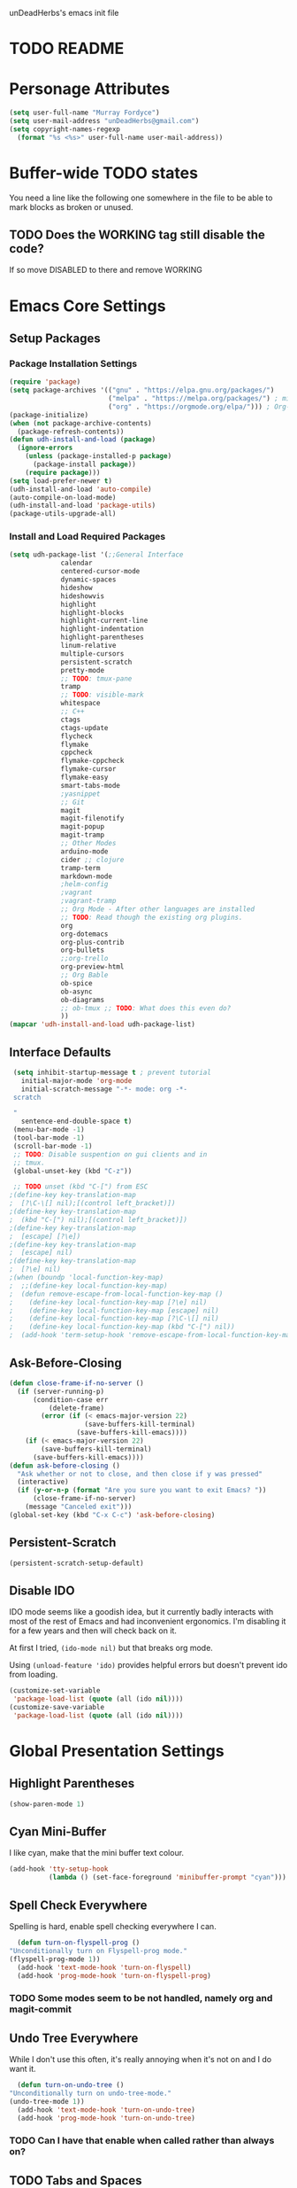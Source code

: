 unDeadHerbs's emacs init file

* TODO README
* Personage Attributes
  :PROPERTIES:
  :NAME:     Name_and_Rank
  :END:
  #+BEGIN_SRC emacs-lisp
    (setq user-full-name "Murray Fordyce")
    (setq user-mail-address "unDeadHerbs@gmail.com")
    (setq copyright-names-regexp
	  (format "%s <%s>" user-full-name user-mail-address))
  #+END_SRC
* Buffer-wide TODO states
  You need a line like the following one somewhere in the file to be able to mark blocks as broken or unused.
  #+TODO: BROKEN UNUSED CHECK TODO DISABLED | WORKING
** TODO Does the WORKING tag still disable the code?
   If so move DISABLED to there and remove WORKING
* Emacs Core Settings
** Setup Packages
*** Package Installation Settings
    :PROPERTIES:
    :NAME:     Initialize_Repos
    :END:
    #+BEGIN_SRC emacs-lisp
      (require 'package)
      (setq package-archives '(("gnu" . "https://elpa.gnu.org/packages/")
                               ("melpa" . "https://melpa.org/packages/") ; milkyPostman's rep
                               ("org" . "https://orgmode.org/elpa/"))) ; Org-mode's repository
      (package-initialize)
      (when (not package-archive-contents)
        (package-refresh-contents))
      (defun udh-install-and-load (package)
        (ignore-errors
          (unless (package-installed-p package)
            (package-install package))
          (require package)))
      (setq load-prefer-newer t)
      (udh-install-and-load 'auto-compile)
      (auto-compile-on-load-mode)
      (udh-install-and-load 'package-utils)
      (package-utils-upgrade-all)
    #+END_SRC
*** Install and Load Required Packages
    :PROPERTIES:
    :NAME:     Install_and_Load_Packages
    :END:
    #+BEGIN_SRC emacs-lisp
      (setq udh-package-list '(;;General Interface
			       calendar
			       centered-cursor-mode
			       dynamic-spaces
			       hideshow
			       hideshowvis
			       highlight
			       highlight-blocks
			       highlight-current-line
			       highlight-indentation
			       highlight-parentheses
			       linum-relative
			       multiple-cursors
			       persistent-scratch
			       pretty-mode
			       ;; TODO: tmux-pane
			       tramp
			       ;; TODO: visible-mark
			       whitespace
			       ;; C++
			       ctags
			       ctags-update
			       flycheck
			       flymake
			       cppcheck
			       flymake-cppcheck
			       flymake-cursor
			       flymake-easy
			       smart-tabs-mode
			       ;yasnippet
			       ;; Git
			       magit
			       magit-filenotify
			       magit-popup
			       magit-tramp
			       ;; Other Modes
			       arduino-mode
			       cider ;; clojure
			       tramp-term
			       markdown-mode
			       ;helm-config
			       ;vagrant
			       ;vagrant-tramp
			       ;; Org Mode - After other languages are installed
			       ;; TODO: Read though the existing org plugins.
			       org
			       org-dotemacs
			       org-plus-contrib
			       org-bullets
			       ;;org-trello
			       org-preview-html
			       ;; Org Bable
			       ob-spice
			       ob-async
			       ob-diagrams
			       ;; ob-tmux ;; TODO: What does this even do?
			       ))
      (mapcar 'udh-install-and-load udh-package-list)
    #+END_SRC
** Interface Defaults
   :PROPERTIES:
   :NAME:     Interface_defaults
   :END:
   #+BEGIN_SRC emacs-lisp
     (setq inhibit-startup-message t ; prevent tutorial
	   initial-major-mode 'org-mode
	   initial-scratch-message "-*- mode: org -*-
     scratch

     "
	   sentence-end-double-space t)
     (menu-bar-mode -1)
     (tool-bar-mode -1)
     (scroll-bar-mode -1)
     ;; TODO: Disable suspention on gui clients and in
     ;; tmux.
     (global-unset-key (kbd "C-z"))

     ;; TODO unset (kbd "C-[") from ESC
    ;(define-key key-translation-map
    ;  [?\C-\[] nil);[(control left_bracket)])
    ;(define-key key-translation-map
    ;  (kbd "C-[") nil);[(control left_bracket)])
    ;(define-key key-translation-map
    ;  [escape] [?\e])
    ;(define-key key-translation-map
    ;  [escape] nil)
    ;(define-key key-translation-map
    ;  [?\e] nil)
    ;(when (boundp 'local-function-key-map)
    ;  ;;(define-key local-function-key-map)
    ;  (defun remove-escape-from-local-function-key-map ()
    ;    (define-key local-function-key-map [?\e] nil)
    ;    (define-key local-function-key-map [escape] nil)
    ;    (define-key local-function-key-map [?\C-\[] nil)
    ;    (define-key local-function-key-map (kbd "C-[") nil))
    ;  (add-hook 'term-setup-hook 'remove-escape-from-local-function-key-map))
   #+END_SRC
** Ask-Before-Closing
   :PROPERTIES:
   :NAME:     Ask_Before_Close
   :END:
   #+BEGIN_SRC emacs-lisp
     (defun close-frame-if-no-server ()
       (if (server-running-p)
           (condition-case err
               (delete-frame)
             (error (if (< emacs-major-version 22)
                        (save-buffers-kill-terminal)
                      (save-buffers-kill-emacs))))
         (if (< emacs-major-version 22)
             (save-buffers-kill-terminal)
           (save-buffers-kill-emacs))))
     (defun ask-before-closing ()
       "Ask whether or not to close, and then close if y was pressed"
       (interactive)
       (if (y-or-n-p (format "Are you sure you want to exit Emacs? "))
           (close-frame-if-no-server)
         (message "Canceled exit")))
     (global-set-key (kbd "C-x C-c") 'ask-before-closing)
   #+END_SRC
** Persistent-Scratch
   :PROPERTIES:
   :NAME:     Persistent_Scratch
   :END:
   #+BEGIN_SRC emacs-lisp
     (persistent-scratch-setup-default)
   #+END_SRC
** Disable IDO
   :PROPERTIES:
   :NAME:     No_IDO
   :END:
   IDO mode seems like a goodish idea, but it currently badly
   interacts with most of the rest of Emacs and had inconvenient
   ergonomics.  I'm disabling it for a few years and then will check
   back on it.

   At first I tried, =(ido-mode nil)= but that breaks org mode.

   Using =(unload-feature 'ido)= provides helpful errors but doesn't
   prevent ido from loading.

   #+BEGIN_SRC emacs-lisp
     (customize-set-variable
	  'package-load-list (quote (all (ido nil))))
     (customize-save-variable
	  'package-load-list (quote (all (ido nil))))
   #+END_SRC
* Global Presentation Settings
  :PROPERTIES:
  :NAME:     Text_Presentation_Settings
  :END:
** Highlight Parentheses
    :PROPERTIES:
    :NAME:     Highlight_Parentheses
    :END:
    #+BEGIN_SRC emacs-lisp
      (show-paren-mode 1)
    #+END_SRC
** Cyan Mini-Buffer
    :PROPERTIES:
    :NAME:     Mini_Buffer_Cyan
    :END:
    I like cyan, make that the mini buffer text colour.
    #+BEGIN_SRC emacs-lisp
      (add-hook 'tty-setup-hook
                (lambda () (set-face-foreground 'minibuffer-prompt "cyan")))
    #+END_SRC
** Spell Check Everywhere
    :PROPERTIES:
    :NAME:     Fly_Spell_Everywhere
    :END:
    Spelling is hard, enable spell checking everywhere I can.
    #+BEGIN_SRC emacs-lisp
      (defun turn-on-flyspell-prog ()
	"Unconditionally turn on Flyspell-prog mode."
	(flyspell-prog-mode 1))
      (add-hook 'text-mode-hook 'turn-on-flyspell)
      (add-hook 'prog-mode-hook 'turn-on-flyspell-prog)
    #+END_SRC
*** TODO Some modes seem to be not handled, namely org and magit-commit
** Undo Tree Everywhere
    :PROPERTIES:
    :NAME:     Undo_Tree_Everwhere
    :END:
    While I don't use this often, it's really annoying when it's not
    on and I do want it.
    #+BEGIN_SRC emacs-lisp
      (defun turn-on-undo-tree ()
	"Unconditionally turn on undo-tree-mode."
	(undo-tree-mode 1))
      (add-hook 'text-mode-hook 'turn-on-undo-tree)
      (add-hook 'prog-mode-hook 'turn-on-undo-tree)
    #+END_SRC
*** TODO Can I have that enable when called rather than always on?
** TODO Tabs and Spaces
   :PROPERTIES:
   :NAME:     Tabs_and_Spaces_Settings
   :END:
   Move most of this into appropriate major modes instead of
   overriding defaults.
   #+BEGIN_SRC emacs-lisp
     (global-smart-tab-mode 1)
     (setq-default tab-width 2)
     (setq tab-width 2)
     (make-variable-buffer-local 'tab-width)
     (setq-default indent-tabs-mode t)
     (setq indent-tabs-mode t)
     (make-variable-buffer-local 'indent-tabs-mode)
   #+END_SRC
** Relative Line Numbers
   :PROPERTIES:
   :NAME:     Relitive_Line_Numbers
   :END:
   #+BEGIN_SRC emacs-lisp
     (setq relative-line-numbers-motion-function 'forward-visible-line)
   #+END_SRC
* Global Keyboard Interface
** TODO Unset Keys
   :PROPERTIES:
   :NAME:     Disabled_Kebinds
   :END:
   Move all unset keys to here, rather than where they relate to.
   Since I don't use them, I won't know what section they are in if
   I'm looking for them.
** TODO Navigation With C-c C-c
   :PROPERTIES:
   :NAME:     Follow_Links
   :END:
   While not in org-mode, have =C-c C-c= follow links into either org or eww.
   #+BEGIN_SRC emacs-lisp
   #+END_SRC
** Frame Movement
   :PROPERTIES:
   :NAME:     Frame_Control_Keys
   :END:
   #+BEGIN_SRC emacs-lisp
     (global-set-key (kbd "C-x O") 'previous-multiframe-window)
   #+END_SRC
*** TODO C-x O moves between windows
    That's obnoxious, only move between frames in active client.
** Cursor Movement
   :PROPERTIES:
   :NAME:     Cursor_Movment_Changes
   :END:
   I prefer =C-a= going to the logical begging of line rather than the
   technical beginning of line.
   #+BEGIN_SRC emacs-lisp
     (global-set-key (kbd "C-a") 'back-to-indentation)
     (global-unset-key (kbd "M-m"))
   #+END_SRC
** Multiple Cursors
   :PROPERTIES:
   :NAME:     Multiple_Cursors
   :END:
   #+BEGIN_SRC emacs-lisp
     ;(global-set-key (kbd "C-S-l") 'mc/edit-lines)
     (global-set-key (kbd "C-d")   'mc/mark-next-like-this)
     ;(global-set-key (kbd "C-S-d") 'mc/mark-previous-like-this)
     ;(global-set-key (kbd "C-M-d") 'mc/mark-all-like-this)
   #+END_SRC
*** TODO =C-d= is overridden in some modes, fix that.
** org-mode
   :PROPERTIES:
   :NAME:     Org_Mode_Global_Navigation
   :END:
   #+BEGIN_SRC emacs-lisp
     (global-set-key (kbd "C-c l") 'org-store-link)
     (global-set-key (kbd "C-c a") 'org-agenda)
     (global-set-key (kbd "C-c c") 'org-capture)
     (global-set-key (kbd "C-c b") 'org-iswitchb)
   #+END_SRC
*** TODO This section should probably be renamed to GTD or similar
** TODO ED
   :PROPERTIES:
   :NAME:     ED_Keys
   :END:
   Replicate the features of ED that I really like.

   This should be made into a minor mode once it's larger.

   (require 'multiple-cursors-mode)

   When searching, highlight all lines that are matching, make sure
   they are visible.  Reduce context around lines until all are
   visable on screen.

   Really, just make a regex search that filters the visible lines.
   And a second function to revert the view.
* Computer Specific
** Kitchen Sink (Laptop)
   :PROPERTIES:
   :NAME:     Kitchen_Sink
   :END:
   #+BEGIN_SRC emacs-lisp
     (setq is-kitchensink (string= "kitchensink" (system-name)))
   #+END_SRC
*** GUIX
    :PROPERTIES:
    :NAME:     Kitchensink_Guix
    :END:
    #+BEGIN_SRC emacs-lisp
      (if is-kitchensink
 	  (progn
		(mapcar 'udh-install-and-load '(guix pretty-sha-path))
	  ))
    #+END_SRC
**** TODO Something doesn't work here
**** TODO Move installed packages from zsh to here
*** Start EXWM
    :PROPERTIES:
    :NAME:     Kitchensink_EXWM_Init
    :END:
    #+BEGIN_SRC emacs-lisp
      (if is-kitchensink
	  (progn
	    (setq mouse-autoselect-window t
		  focus-follows-mouse t)

	    (mapcar 'udh-install-and-load '(exwm exwm-mff))
	    (require 'exwm)
	    (require 'exwm-config)
	    (exwm-config-default)
	    ;; TODO: bind S-x to match d-menu
	    (require 'exwm-systemtray)
	    (exwm-systemtray-enable)
	    (setq exwm-manage-force-tiling t)
	    ))
    #+END_SRC
**** TODO Check that =mouse-autoselect-window= don't stop the mouse following the window, it justs add synchrony.
* Major Mode Settings
** EXWM
   :PROPERTIES:
   :NAME:     EXWM_settings
   :END:
   EXWM isn't loaded here since it's only wanted on some systems.
*** TODO Only run this section if exwm is loaded
*** Key-binds
    :PROPERTIES:
    :NAME:     EXWM_Keybinds
    :END:
    #+BEGIN_SRC emacs-lisp
      (setq exwm-input-global-keys
	`(([?\s-r] . exwm-reset)
	  ([?\s-w] . exwm-workspace-switch)
	  ,@(mapcar (lambda (i)
		      `(,(kbd (format "s-%d" i)) .
			(lambda ()
			  (interactive)
			  (exwm-workspace-switch-create ,i))))
		    (number-sequence 0 9))))

      (define-key exwm-mode-map [?\C-q] 'exwm-input-send-next-key)

    #+END_SRC
**** TODO Frame Navigation Keys
     Bind s-<XF86Back> and s-<XF86Forward> to 'previous-buffer and
     'next-buffer respectively, or something similar to move between
     frames or workspaces.
**** TODO Rescue C-c
     I don't like bindings to C-c, not really sure why.  There are
     several bindings to C-c in EXWM, move them over to s- bindings.

     Some of the default bindings are:
     |-------------+-------------------------------+-------------------------------------------------------------------------------------|
     | C-c C-f     | exwm-layout-set-fullscreen    | Enter fullscreen mode                                                               |
     | C-c C-h     | exwm-floating-hide            | Hide a floating X window                                                            |
     | C-c C-k     | exwm-input-release-keyboard   | Switch to char-mode                                                                 |
     | C-c C-m     | exwm-workspace-move-window    | Move X window to another workspace                                                  |
     | C-c C-q     | exwm-input-send-next-key      | Send a single key to the X window;   can be prefixed with C-u to send multiple keys |
     | C-c C-t C-f | exwm-floating-toggle-floating | Toggle between tiling and floating mode                                             |
     | C-c C-t C-m | exwm-layout-toggle-mode-line  | Toggle mode-line                                                                    |
     |-------------+-------------------------------+-------------------------------------------------------------------------------------|

     Probably map though them and bind them to S-c by default.

     Unbind all C-c Commands.  (Not sure if this sends C-c to
     underlying frame or just blocks it entirely.
     #+BEGIN_SRC emacs-lisp
       (define-key exwm-mode-map (kbd "C-c") nil)
     #+END_SRC
**** UNUSED Program Specific Bindings
     I don't have any yet, but they'll follow this form if I do
     #+BEGIN_SRC emacs-lisp
     (add-hook 'exwm-manage-finish-hook
          (lambda ()
            (when (and exwm-class-name
                       (string= exwm-class-name "XTerm"))
              (exwm-input-set-local-simulation-keys '(([?\C-c ?\C-c] . ?\C-c))))))
     #+END_SRC
*** TODO Task Safety
    Unbind M-! or have some timeout command on it.  Since Emacs is
    single threaded starting a non-forked task though M-! will block
    Emacs and therefore EXWM.
*** UNUSED Multi Screen
    If (when) I use EXWM on a multi screen computer.
    #+BEGIN_SRC emacs-lisp
      (require 'exwm-randr)
      (setq exwm-randr-workspace-output-plist '(0 "VGA1"))
      (add-hook 'exwm-randr-screen-change-hook
		(lambda ()
		  (start-process-shell-command
		   "xrandr" nil "xrandr --output VGA1 --left-of LVDS1 --auto")))
      (exwm-randr-enable)
    #+END_SRC
**** UNUSED Dynamic Multiple Monitors
     For if the docking station gets a second monitor again.
     #+BEGIN_SRC emacs-lisp
       (defun exwm-change-screen-hook ()
	 (let ((xrandr-output-regexp "\n\\([^ ]+\\) connected ")
	       default-output)
	   (with-temp-buffer
	     (call-process "xrandr" nil t nil)
	     (goto-char (point-min))
	     (re-search-forward xrandr-output-regexp nil 'noerror)
	     (setq default-output (match-string 1))
	     (forward-line)
	     (if (not (re-search-forward xrandr-output-regexp nil 'noerror))
		 (call-process "xrandr" nil nil nil "--output" default-output "--auto")
	       (call-process
		"xrandr" nil nil nil
		"--output" (match-string 1) "--primary" "--auto"
		"--output" default-output "--off")
	       (setq exwm-randr-workspace-output-plist (list 0 (match-string 1)))))))
     #+END_SRC
*** TODO Tabs
    Find a nest-able tabbed interface to use.  Some options are:
    Nerdtab, frame-tabs, rings, tab-group, tabbar, or there might be a
    EXWM builtin.
** Org Mode
   :PROPERTIES:
   :NAME:     Org_Mode_Settings
   :END:
   #+BEGIN_SRC emacs-lisp
     (defun udh-disable-tabs ()
       (setq indent-tabs-mode nil))
     (add-hook 'org-mode-hook 'udh-disable-tabs)
     (defun org-collapse-element ()
	"Moves to parent element and then collapses it."
	(interactive)
	(org-up-element)
	(org-cycle))
     (defun udh-org-mode-keys ()
       (local-set-key (kbd "RET") 'org-return-indent)
       ;;(local-set-key (kbd "M-C-RET") 'org-return)
       (local-set-key (kbd "M-[") 'org-backward-element)
       (local-set-key (kbd "M-]") 'org-forward-element)
       (local-set-key (kbd "M-{") 'org-collapse-element)
       (local-set-key (kbd "M-}") 'org-down-element)
       )
     (add-hook 'org-mode-hook
	       'udh-org-mode-keys)
   #+END_SRC
*** DISABLED Org Trello
    :PROPERTIES:
    :NAME:     Org_Trello
    :END:
    This is currently disabled because =org-trello= erroneously marks
    =ido= as required.
    #+BEGIN_SRC emacs-lisp
      (add-to-list 'auto-mode-alist '("\\.trello$"  . org-mode))
      ;; TODO: Find a better way to detect this.
      (defun udh-org-trello-detect ()
	(let ((filename (buffer-file-name (current-buffer))))
	  (when (and filename (string= "trello" (file-name-extension filename)))
	    (org-trello-mode))))
      (add-hook 'org-mode-hook 'udh-org-trello-detect)
    #+END_SRC
*** Org Babel
    :PROPERTIES:
    :NAME:     Org_Babel
    :END:
    #+BEGIN_SRC emacs-lisp
      (org-babel-do-load-languages
        'org-babel-load-languages
        '((emacs-lisp . t)
	  (dot . t)
	  (octave . t)))
    #+END_SRC
**** TODO Org Babel Confirmation
     :PROPERTIES:
     :NAME:     Org_Babel_Octave_Confirmation
     :END:
     Have this ask once per language per file, as it's currently
     written it's a security hole.
     #+BEGIN_SRC emacs-lisp
       (require `ob-octave)
       (setq org-confirm-babel-evaluate nil)
     #+END_SRC
** C Like Languages
    :PROPERTIES:
    :NAME:     C_Languages
    :END:
    #+BEGIN_SRC emacs-lisp
       (smart-tabs-insinuate 'c 'c++)

       (defun udh-c-mode-layout ()
	 ;;(glasses-mode 1)
	 (require 'flymake-cursor)
	 (setq-default c-basic-offset 2
		       ;;tab-width 2
		       ;;indent-tabs-mode t
		       )
	 (hs-minor-mode 1)
	 ;(hideshowvis-minor-mode 1)
	 ;(hideshowvis-symbols)
	 (linum-relative-mode 1)
	 (require 'centered-cursor-mode)
	 (centered-cursor-mode 1)
	 ;;(hl-line-mode 1)
	 ;;(highlight-blocks-mode 1)
	 ;;(highlight-current-line-minor-mode 1)
	 ;;(highline-mode 1)
	 (flycheck-mode 1)
	 (flyspell-prog-mode)
	 )
       (add-hook 'c-mode-common-hook
		 'udh-c-mode-layout)
      (defun udh-c-mode-keys ()
        (local-set-key (kbd "C-,") 'flycheck-next-error)
	(local-set-key (kbd "C-t") 'hs-toggle-hiding)
	(local-set-key (kbd "C-M-t") 'hs-hide-level)
	(local-set-key (kbd "M-{") 'hs-hide-block)
	(local-set-key (kbd "M-}") 'hs-show-block)
	(local-set-key (kbd "C-S-b") (lambda () (interactive)
				       ;;(flycheck-select-checker 'c/c++-cppcheck)
				       (flymake-mode -1) (flymake-mode 1)
				       (local-set-key (kbd "C-M-S-e") 'flymake-goto-next-error)
				       (local-set-key (kbd "C-M-S-r") 'flymake-goto-prev-error)
				       ))
	(local-set-key (kbd "C-M-S-b") (lambda () (interactive)
					 (flycheck-mode -1) (flymake-mode -1)
					 (local-unset-key (kbd "C-M-S-e")) (local-unset-key (kbd "C-M-S-r"))))
	(setq tags-revert-without-query 1)
	)
      (add-hook 'c-mode-common-hook 'udh-c-mode-keys)
    #+END_SRC
*** TODO Toggle Hiding opens a new tab in some terminal emulators
*** DISABLED C Visual Symbols
    :PROPERTIES:
    :NAME:     C_Visual_Symbols
    :END:
    #+BEGIN_SRC emacs-lisp
      (defun udh-c-mode-prettify ()
	 (pretty-mode 1)
	 (pretty-regexp "--" "↧");"↓"
	 (pretty-regexp "[+][+]" "↥");"↑"
	 (pretty-regexp " *> > >" "⋙")
	 (pretty-regexp "< < < *" "⋘")
	 (pretty-regexp " *> >" "≫")
	 (pretty-regexp "< < *" "≪")
	 (pretty-regexp "<<" "《");"⩽"
	 ;;(pretty-regexp "< < <" "⫹")
	 (pretty-regexp ">>" "》");"⩾"
	 ;;(pretty-regexp "> > >" "⫺")
	 (pretty-regexp ">=" "≥")
	 (pretty-regexp "<=" "≤")
	 (pretty-regexp "!=" "≠")
	 (pretty-regexp "==" "≡")
	 (pretty-regexp "!" "¬")
	 (pretty-regexp "||" "∥")
	 (pretty-regexp "false" "⊭");⊥ true ᚁ and false ᚆ?
	 (pretty-regexp "true" "⊨")
	 (pretty-regexp "bool" "⊢");"╠";"├";"¤"
	 (pretty-regexp "float" "ℝ")
	 (pretty-regexp "\bint\b" "ℤ")
	 (pretty-regexp "char" "¶")
	 (pretty-regexp "void" "Ø")
	 (pretty-regexp "//" "⑊")
	 ;;(pretty-regexp "const" "𝌸")
	 ;;(pretty-regexp "[/][/][*]" "∫∮" )
	 ;;(pretty-regexp "[*][/][/]" "∮∫" )
	 ;;(pretty-regexp "[*][/]" "∮" )
	 ;;(pretty-regexp "[/][*]" "∮" )
	 ;;(pretty-regexp "[/][/]" "∬" )
	 ;;(pretty-regexp "[.]unlock()" "")
	 ;;(pretty-regexp "[.]lock()" "")
	 (pretty-regexp "std::deque" "ℚ");ɋʠ
	 (pretty-regexp "std::function" "ℱ");∳ƒⁿ
	 (pretty-regexp "std::ostream" "水");⇴⌫⼮
	 (pretty-regexp "std::atomic" "⚛");⌬
	 (pretty-regexp "std::thread" "⎇");↛ ⇶
	 (pretty-regexp "std::mutex" "↹");Θ ҉ ҈ ⊙ ↺
	 (pretty-regexp "std::map" "↦");"≔"
	 (pretty-regexp "std::pair" "⑵");"②";"ʭ"
	 (pretty-regexp "std::make_pair" "mk⑵")
	 (pretty-regexp "std::vector" "→")
	 (pretty-regexp "std::cin" "⌨")
	 ;;(pretty-regexp "std::buffer" "𝌖")
	 (pretty-regexp "[.]second" "₂")
	 (pretty-regexp "[.]first" "₁")
	 (pretty-regexp "template" "◳")
	 (pretty-regexp "()" "≬")
	 (pretty-regexp "std" "§");"準"
	 (pretty-regexp "::" "∷");"⁞"
	 (pretty-regexp "symbol" "※")
	 (pretty-regexp "Symbol" "⁜")
	 (pretty-regexp "Stream" "川")
	 (pretty-regexp "Thread" "⇶")
	 (pretty-regexp "Array" "⇻")
	 (pretty-regexp "Tree" "ᛘ");𝌎
	 ;;(pretty-regexp "Key" "🔑")
	 (pretty-regexp "[*]" "∗")
	 (pretty-mode -1)
      )
      (add-hook 'c-mode-common-hook 'udh-c-mode-prettify)
      (add-hook 'c-mode-common-hook
          '(lambda () (local-set-key (kbd "C-M-S-p")
              '(lambda () (interactive) (udh-c-mode-prettify)))))
    #+END_SRC
*** CPP Settings
    :PROPERTIES:
    :NAME:     Cpp_Settings
    :END:
    #+BEGIN_SRC emacs-lisp
      (add-to-list 'auto-mode-alist '("\\.tpp\\'" . c++-mode))
      (add-to-list 'auto-mode-alist '("\\.ino\\'" . c++-mode))
      (defun udh-set-flycheck-cpp-language-standard
		  (setq flycheck-clang-language-standard "c++1z"))
      (add-hook 'c++-mode-hook 'udh-set-flycheck-cpp-language-standard)
    #+END_SRC
*** TODO etags
    :PROPERTIES:
    :NAME:     Locate_Etags
    :END:
    Fix this to be use =which= or something.
    #+BEGIN_SRC emacs-lisp
      (setq path-to-ctags "/usr/bin/ctags-emacs-24")
    #+END_SRC
** Markdown
   :PROPERTIES:
   :NAME:     Markdown
   :END:
   #+BEGIN_SRC emacs-lisp
     (add-to-list 'auto-mode-alist '("\\.md\\'"      . markdown-mode))
   #+END_SRC
** TODO Lisp
   :PROPERTIES:
   :NAME:     lisp_mode_settings
   :END:
   #+BEGIN_SRC emacs-lisp
     ;;(require 'rainbow-blocks)
     ;;(add-hook 'tty-setup-hook
     ;;    (add-hook 'lisp-mode-hook
     ;;              'rainbow-blocks-mode)
     (setq indent-tabs-mode nil)
   #+END_SRC
** TODO Python
   :PROPERTIES:
   :NAME:     Python
   :END:
   ;;;for python
   ;;enable elpy
   ;(elpy-enable)
   ;; set compleat to C-c k
   ;(define-key yas-minor-mode-map (kbd "C-c k") 'yas-expand)
   ;; set iedit mode
   ;(define-key global-map (kbd "C-c o") 'iedit-mode)
** IRC (ERC)
   :PROPERTIES:
   :NAME:     IRC
   :END:
   #+BEGIN_SRC emacs-lisp
     (add-hook 'erc-mode-hook
               (lambda ()
                 (flyspell-mode 1)
                 ))
     (add-hook 'erc-disconnected-hook
               (lambda (nick host-name reason)
                 ;; Re-establish the connection even if the server closed it.
                 (setq erc-server-error-occurred nil)))
     (setq erc-lurker-hide-list '("JOIN" "PART" "QUIT","MODE"))
     (setq erc-lurker-threshold-time 3600)
                                             ;(setq erc-hide-list '("JOIN" "PART" "QUIT" "MODE"))
                                             ;(setq erc-hide-list '())
     (setq erc-log-channels-directory "~/.erc/logs/")
     (add-hook 'erc-insert-post-hook 'erc-save-buffer-in-logs)
                                             ;that might make erc slow
                                             ;the forums are unsure
                                             ;https://www.emacswiki.org/emacs/ErcLogging#toc6
    #+END_SRC
** TODO EWW
   :PROPERTIES:
   :NAME:     EWW
   :END:
   Have each tab rename to the active site
   Have calling M-x eww make a new tab from any buffer
   Make a bookmark org file
   Have a "bookmark and close" function
   Have a "Dump all tabs to bookmarks" function
** Pascal
   :PROPERTIES:
   :NAME:     Pascal
   :END:
   #+BEGIN_SRC emacs-lisp
     (add-to-list 'auto-mode-alist '("\\.simba\\'" . pascal-mode))
   #+END_SRC
* Minor Mode Settings
** Whitespace-Mode
   :PROPERTIES:
   :NAME:     Whitespace_Mode
   :END:
    #+BEGIN_SRC emacs-lisp
      (add-hook 'whitespace-load-hook
		'(lambda () (if (display-graphic-p)
				(progn (whitespace-mode 1)
                                       (setq whitespace-style
                                             '(face tabs spaces trailing space-before-tab
                                                    newline indentation empty space-after-tab
                                                    space-mark tab-mark newline-mark)))
                              (progn (whitespace-mode 1)
                                     (setq whitespace-style
                                           '(face tabs trailing space-before-tab
                                                  newline indentation empty
                                                  space-mark tab-mark newline-mark))))))
      (setq whitespace-empty-at-eob-regexp "^
      \\([

      ]+\\)");set it not to care about the first empty line (org files tend to have one)
    #+END_SRC
*** TODO Organize that code better and give the function a name
** TRAMP
   :PROPERTIES:
   :NAME:     Tramp
   :END:
   #+BEGIN_SRC emacs-lisp
     (setq tramp-default-method "ssh")
   #+END_SRC
** TODO Flymake
   Move flymake errors to mini-buffer.
* Unsorted TODOs
** TODO YASnippet
   #+BEGIN_SRC emacs-lisp
                                             ;(yas-reload-all)
                                             ;(setq yas-snippet-dirs '("~/emacs.d/snippets"))
                                             ;(setq yas/root-directory '"~/.emacs.d/snippets")
                                             ;(yas/reload-all)
   #+END_SRC
** TODO Helm
   (helm-mode 1)
** correct M-arrow to move paragraphs rather than single lines
   (defun org-transpose-paragraphs (arg)
   (interactive)
   (when (and (not (or (org-at-table-p) (org-on-heading-p) (org-at-item-p)))
   (thing-at-point 'sentence))
   (transpose-paragraphs arg)
   (backward-paragraph)
   (re-search-forward "[[:graph:]]")
   (goto-char (match-beginning 0))
   t))
   (add-to-list 'org-metaup-hook
   (lambda () (interactive) (org-transpose-paragraphs -1)))
   (add-to-list 'org-metadown-hook
   (lambda () (interactive) (org-transpose-paragraphs 1)))
** magit change logs use current org heading as function for description
   (defun org-log-current-defun ()
   (save-excursion
   (org-back-to-heading)
   (if (looking-at org-complex-heading-regexp)
   (match-string 4))))
   (add-hook 'org-mode-hook
   (lambda ()
   (make-variable-buffer-local 'add-log-current-defun-function)
   (setq add-log-current-defun-function 'org-log-current-defun)))
** org-export latex settings
   (add-to-list 'org-latex-classes
   '("udh-books"
   "\\documentclass{book}
   \\usepackage{braket}"
   ("\\part{%s}" . "\\part*{%s}")
   ("\\chapter{%s}" . "\\chapter*{%s}")
   ("\\section{%s}" . "\\section*{%s}")
   ("\\subsection{%s}" . "\\subsection*{%s}")
   ("\\subsubsection{%s}" . "\\subsubsection*{%s}")))

   (add-to-list 'org-latex-classes
   '("udh-article"
   "\\documentclass{scrartcl}
   \\usepackage{braket}"
   ("\\section{%s}" . "\\section*{%s}")
   ("\\subsection{%s}" . "\\subsection*{%s}")
   ("\\subsubsection{%s}" . "\\subsubsection*{%s}")
   ("\\paragraph{%s}" . "\\paragraph*{%s}")
   ("\\subparagraph{%s}" . "\\subparagraph*{%s}")))

   (add-to-list 'org-latex-classes
   '("udh-pub"
   "\\documentclass{book}
   \\usepackage{braket}"
   ("\\chapter{%s}" . "\\chapter*{%s}")
   ("\\section{%s}" . "\\section*{%s}")
   ("\\subsection{%s}" . "\\subsection*{%s}")
   ;("\\subsubsection{%s}" . "\\subsubsection*{%s}")
   ;("\\paragraph{%s}" . "\\paragraph*{%s}")
   ;("\\subparagraph{%s}" . "\\subparagraph*{%s}")
   ))

   ; Forward/Preface
   ; Table of Contents
   ; Introduction
   ; Chapter 1
   ; ...
